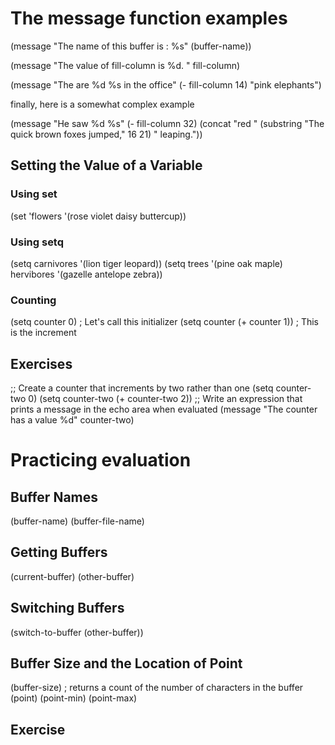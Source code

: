 * The message function examples

  (message "The name of this buffer is : %s" (buffer-name))

  (message "The value of fill-column is %d. " fill-column)  

  (message "The are %d %s in the office" (- fill-column 14) "pink elephants")

  finally, here is a somewhat complex example

  (message "He saw %d %s"
            (- fill-column 32)
	    (concat "red " 
	            (substring
		     "The quick brown foxes jumped," 16 21)
		     " leaping."))
 
** Setting the Value of a Variable
*** Using set
    (set 'flowers '(rose violet daisy buttercup)) 
*** Using setq
    (setq carnivores '(lion tiger leopard))
    (setq trees '(pine oak maple)
          hervibores '(gazelle antelope zebra))
*** Counting
    (setq counter 0)                  ; Let's call this initializer
    (setq counter (+ counter 1))      ; This is the increment
** Exercises
   ;; Create a counter that increments by two rather than one
   (setq counter-two 0)
   (setq counter-two (+ counter-two 2))
   ;; Write an expression that prints a message in the echo area when evaluated
   (message "The counter has a value %d" counter-two)
* Practicing evaluation
** Buffer Names
   (buffer-name)
   (buffer-file-name)
** Getting Buffers
   (current-buffer)
   (other-buffer)
** Switching Buffers
   (switch-to-buffer (other-buffer))
** Buffer Size and the Location of Point
   (buffer-size)      ; returns a count of the number of characters in the buffer
   (point)
   (point-min)
   (point-max)
** Exercise
   
